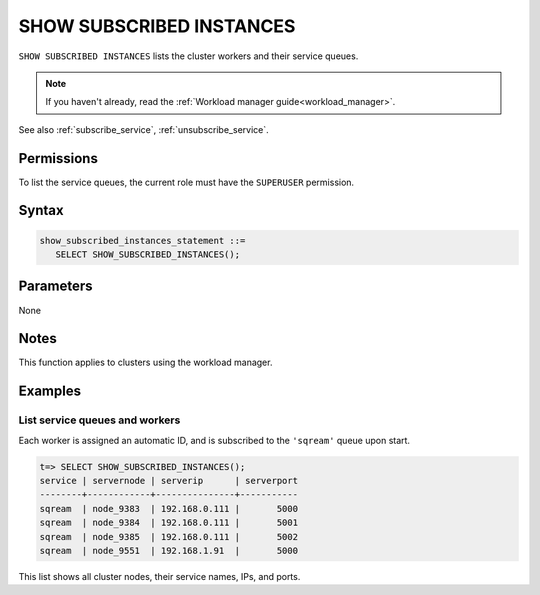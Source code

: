 .. _show_subscribed_instances :

***************************
SHOW SUBSCRIBED INSTANCES
***************************

``SHOW SUBSCRIBED INSTANCES`` lists the cluster workers and their service queues.

.. note:: If you haven't already, read the :ref:`Workload manager guide<workload_manager>`.

See also :ref:`subscribe_service`, :ref:`unsubscribe_service`.

Permissions
=============

To list the service queues, the current role must have the ``SUPERUSER`` permission.

Syntax
==========

.. code-block:: postgres

   show_subscribed_instances_statement ::=
      SELECT SHOW_SUBSCRIBED_INSTANCES();

Parameters
============

None

Notes
==========

This function applies to clusters using the workload manager.

Examples
===========

List service queues and workers
-----------------------------------------

Each worker is assigned an automatic ID, and is subscribed to the ``'sqream'`` queue upon start.

.. code-block:: psql
   
   t=> SELECT SHOW_SUBSCRIBED_INSTANCES();
   service | servernode | serverip      | serverport
   --------+------------+---------------+-----------
   sqream  | node_9383  | 192.168.0.111 |       5000
   sqream  | node_9384  | 192.168.0.111 |       5001
   sqream  | node_9385  | 192.168.0.111 |       5002
   sqream  | node_9551  | 192.168.1.91  |       5000

This list shows all cluster nodes, their service names, IPs, and ports.